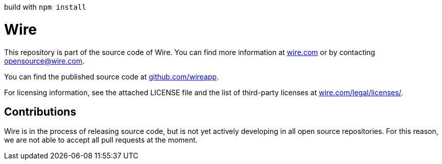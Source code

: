 build with `npm install`

# Wire

This repository is part of the source code of Wire. You can find more information at https://wire.com[wire.com] or by contacting opensource@wire.com.

You can find the published source code at https://github.com/wireapp[github.com/wireapp].

For licensing information, see the attached LICENSE file and the list of third-party licenses at https://wire.com/legal/licenses/[wire.com/legal/licenses/].

## Contributions

Wire is in the process of releasing source code, but is not yet actively developing in all open source repositories. For this reason, we are not able to accept all pull requests at the moment.
